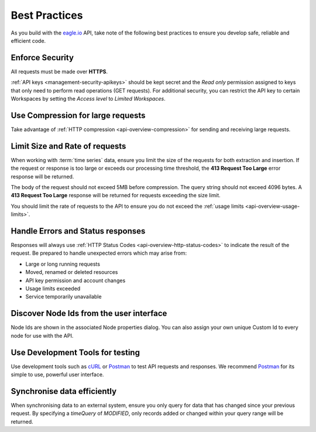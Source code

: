 .. meta::
   :description: As you build with the eagle.io API, take note of the following best practices to ensure you develop safe, reliable and efficient code. API for remote environmental monitoring software and sensor data acquisition.

.. _api-best-practices:

Best Practices
==============

As you build with the `eagle.io <https://eagle.io>`_ API, take note of the following best practices to ensure you develop safe, reliable and efficient code.

.. only:: not latex

    |

Enforce Security
-----------------
All requests must be made over **HTTPS**.

:ref:`API keys <management-security-apikeys>` should be kept secret and the *Read only* permission assigned to keys that only need to perform read operations (GET requests).
For additional security, you can restrict the API key to certain Workspaces by setting the *Access level* to *Limited Workspaces*.

.. only:: not latex

    |

Use Compression for large requests
-----------------------------------
Take advantage of :ref:`HTTP compression <api-overview-compression>` for sending and receiving large requests.

.. only:: not latex

    |

Limit Size and Rate of requests
---------------------------------
When working with :term:`time series` data, ensure you limit the size of the requests for both extraction and insertion. If the request or response is too large or exceeds our processing time threshold, the **413 Request Too Large** error response will be returned.

The body of the request should not exceed 5MB before compression. The query string should not exceed 4096 bytes. A **413 Request Too Large** response will be returned for requests exceeding the size limit.

You should limit the rate of requests to the API to ensure you do not exceed the :ref:`usage limits <api-overview-usage-limits>`.

.. only:: not latex

    |

Handle Errors and Status responses
-----------------------------------
Responses will always use :ref:`HTTP Status Codes <api-overview-http-status-codes>` to indicate the result of the request. Be prepared to handle unexpected errors which may arise from:

- Large or long running requests
- Moved, renamed or deleted resources
- API key permission and account changes
- Usage limits exceeded
- Service temporarily unavailable

.. only:: not latex

    |

Discover Node Ids from the user interface
-----------------------------------------
Node Ids are shown in the associated Node properties dialog. You can also assign your own unique Custom Id to every node for use with the API.

.. only:: not latex

    |

Use Development Tools for testing
----------------------------------
Use development tools such as `cURL <http://curl.haxx.se>`_ or `Postman <http://www.getpostman.com>`_ to test API requests and responses. We recommend `Postman <http://www.getpostman.com>`_ for its simple to use, powerful user interface.

.. raw:: latex

    \vspace{-10pt}

.. only:: not latex

    .. image:: api_dev_postman.jpg
        :scale: 50 %

    | 

.. only:: latex

    | 

    .. image:: api_dev_postman.jpg

Synchronise data efficiently
----------------------------
When synchronising data to an external system, ensure you only query for data that has changed since your previous request. By specifying a `timeQuery` of `MODIFIED`, only records added or changed within your query range will be returned.
